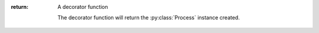 :return:
    A decorator function

    The decorator function will return the :py:class:`Process` instance created.
